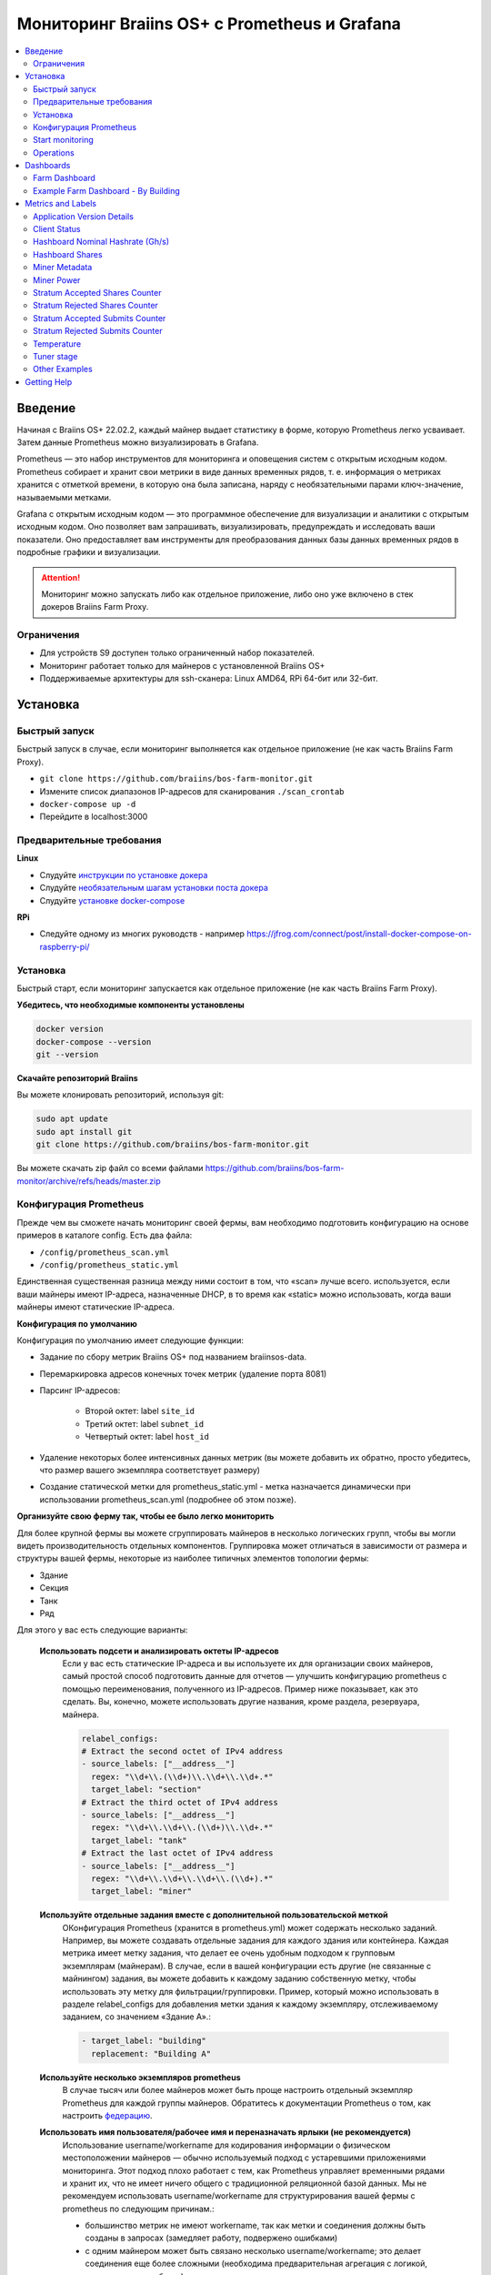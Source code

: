 
.. raw:: html

    <script>
      window.fwSettings={
      'widget_id':77000003511
      };
      !function(){if("function"!=typeof window.FreshworksWidget){var n=function(){n.q.push(arguments)};n.q=[],window.FreshworksWidget=n}}()
    </script>
    <script type='text/javascript' src='https://euc-widget.freshworks.com/widgets/77000003511.js' async defer></script>

.. _monitoring:

=============================================
Мониторинг Braiins OS+ с Prometheus и Grafana
=============================================

.. contents::
  :local:
  :depth: 2

Введение
========

Начиная с Braiins OS+ 22.02.2, каждый майнер выдает статистику в форме, которую Prometheus легко усваивает. Затем данные Prometheus можно визуализировать в Grafana.

Prometheus — это набор инструментов для мониторинга и оповещения систем с открытым исходным кодом. Prometheus собирает и хранит свои метрики в виде данных временных рядов, т. е. информация о метриках хранится с отметкой времени, в которую она была записана, наряду с необязательными парами ключ-значение, называемыми метками.

Grafana с открытым исходным кодом — это программное обеспечение для визуализации и аналитики с открытым исходным кодом. Оно позволяет вам запрашивать, визуализировать, предупреждать и исследовать ваши показатели. Оно предоставляет вам инструменты для преобразования данных базы данных временных рядов в подробные графики и визуализации.

.. attention::
   
   Мониторинг можно запускать либо как отдельное приложение, либо оно уже включено в стек докеров Braiins Farm Proxy.

Ограничения
-----------

- Для устройств S9 доступен только ограниченный набор показателей.
- Мониторинг работает только для майнеров с установленной Braiins OS+
- Поддерживаемые архитектуры для ssh-сканера: Linux AMD64, RPi 64-бит или 32-бит.

Установка
=========

Быстрый запуск
--------------

Быстрый запуск в случае, если мониторинг выполняется как отдельное приложение (не как часть Braiins Farm Proxy).

- ``git clone https://github.com/braiins/bos-farm-monitor.git``
- Измените список диапазонов IP-адресов для сканирования ``./scan_crontab``
- ``docker-compose up -d``
- Перейдите в localhost:3000

Предварительные требования
--------------------------

**Linux**

-  Слудуйте `инструкции по установке докера <https://docs.docker.com/engine/install/ubuntu/>`__
-  Слудуйте `необязательным шагам установки поста докера <https://docs.docker.com/engine/install/linux-postinstall/#manage-docker-as-a-non-root-user>`__
-  Слудуйте `установке docker-compose <https://docs.docker.com/compose/install/>`__

**RPi**

-  Следуйте одному из многих руководств - например https://jfrog.com/connect/post/install-docker-compose-on-raspberry-pi/

Установка
---------

Быстрый старт, если мониторинг запускается как отдельное приложение (не как часть Braiins Farm Proxy).

**Убедитесь, что необходимые компоненты установлены**

.. code-block::

    docker version
    docker-compose --version
    git --version

**Скачайте репозиторий Braiins**

Вы можете клонировать репозиторий, используя git:

.. code-block::

   sudo apt update
   sudo apt install git
   git clone https://github.com/braiins/bos-farm-monitor.git

Вы можете скачать zip файл со всеми файлами `https://github.com/braiins/bos-farm-monitor/archive/refs/heads/master.zip <https://github.com/braiins/bos-farm-monitor/archive/refs/heads/master.zip>`__

Конфигурация Prometheus
-----------------------

Прежде чем вы сможете начать мониторинг своей фермы, вам необходимо подготовить конфигурацию на основе примеров в каталоге config. 
Есть два файла:

-  ``/config/prometheus_scan.yml``
-  ``/config/prometheus_static.yml``

Единственная существенная разница между ними состоит в том, что «scan» лучше всего.
используется, если ваши майнеры имеют IP-адреса, назначенные DHCP, в то время как
«static» можно использовать, когда ваши майнеры имеют статические IP-адреса.

**Конфигурация по умолчанию**

Конфигурация по умолчанию имеет следующие функции:

- Задание по сбору метрик Braiins OS+ под названием braiinsos-data.
- Перемаркировка адресов конечных точек метрик (удаление порта 8081)
- Парсинг IP-адресов:

   -  Второй октет: label ``site_id``
   -  Третий октет: label ``subnet_id``
   -  Четвертый октет: label ``host_id``

- Удаление некоторых более интенсивных данных метрик (вы можете добавить их обратно, просто убедитесь, что размер вашего экземпляра соответствует размеру)
- Создание статической метки для prometheus_static.yml - метка назначается динамически при использовании prometheus_scan.yml (подробнее об этом позже).

**Организуйте свою ферму так, чтобы ее было легко мониторить**

Для более крупной фермы вы можете сгруппировать майнеров в несколько логических
групп, чтобы вы могли видеть производительность отдельных компонентов. 
Группировка может отличаться в зависимости от размера и структуры вашей фермы,
некоторые из наиболее типичных элементов топологии фермы:

-  Здание
-  Секция
-  Танк
-  Ряд

Для этого у вас есть следующие варианты:

 **Использовать подсети и анализировать октеты IP-адресов**
   Если у вас есть статические IP-адреса и вы используете их для организации своих майнеров, самый простой способ подготовить данные для отчетов — улучшить конфигурацию prometheus с помощью переименования, полученного из IP-адресов. Пример ниже показывает, как это сделать. Вы, конечно, можете использовать другие названия, кроме раздела, резервуара, майнера.

   .. code-block::

      relabel_configs:
      # Extract the second octet of IPv4 address
      - source_labels: ["__address__"]
        regex: "\\d+\\.(\\d+)\\.\\d+\\.\\d+.*"
        target_label: "section"
      # Extract the third octet of IPv4 address
      - source_labels: ["__address__"]
        regex: "\\d+\\.\\d+\\.(\\d+)\\.\\d+.*"
        target_label: "tank"
      # Extract the last octet of IPv4 address
      - source_labels: ["__address__"]
        regex: "\\d+\\.\\d+\\.\\d+\\.(\\d+).*"
        target_label: "miner"
 
 **Используйте отдельные задания вместе с дополнительной пользовательской меткой**
   OКонфигурация Prometheus (хранится в prometheus.yml) может содержать несколько заданий. Например, вы можете создавать отдельные задания для каждого здания или контейнера. Каждая метрика имеет метку задания, что делает ее очень удобным подходом к групповым экземплярам (майнерам). В случае, если в вашей конфигурации есть другие (не связанные с майнингом) задания, вы можете добавить к каждому заданию собственную метку, чтобы использовать эту метку для фильтрации/группировки. Пример, который можно использовать в разделе relabel_configs для добавления метки здания к каждому экземпляру, отслеживаемому заданием, со значением «Здание A».:

   .. code-block::

      - target_label: "building"
        replacement: "Building A"
        
 **Используйте несколько экземпляров prometheus**
   В случае тысяч или более майнеров может быть проще настроить отдельный экземпляр Prometheus для каждой группы майнеров. Обратитесь к документации Prometheus о том, как настроить `федерацию <https://prometheus.io/docs/prometheus/latest/federation/>`__.

 **Использовать имя пользователя/рабочее имя и переназначать ярлыки (не рекомендуется)**
   Использование username/workername для кодирования информации о физическом местоположении майнеров — обычно используемый подход с устаревшими приложениями мониторинга. Этот подход плохо работает с тем, как Prometheus управляет временными рядами и хранит их, что не имеет ничего общего с традиционной реляционной базой данных. Мы не рекомендуем использовать username/workername для структурирования вашей фермы с prometheus по следующим причинам.:

   - большинство метрик не имеют workername, так как метки и соединения должны быть созданы в запросах (замедляет работу, подвержено ошибками)
   - с одним майнером может быть связано несколько username/workername; это делает соединения еще более сложными (необходима предварительная агрегация с логикой, какое значение выбрать)

 **Используйте несколько диапазонов IP-адресов со сканированием**
   Если у вас есть майнеры с IP-адресом, назначенным DHCP, и вы используете сканирование своей сети для доставки майнеров в Prometheus, вы можете определить несколько сетевых диапазонов, и каждый диапазон может иметь уникальное значение, определенное и присвоенное метке (подробнее об этом в следующем разделе).

**Adding miners to configuration**

There are the following basic options how to add your miners to the
configuration:

-  Use service discovery options provided by Prometheus
-  List IP addresses in the configuration file manually

Listing IP addresses directly works best when IP addresses assigned to
miners are static. In the case of DHCP, service discovery is a better
option.

**Service Discovery**

File-based service discovery is the option enabled by default. To start
using it, you will need to configure file ``./scan_crontab`` in a
text editor. Current examples are:

.. code-block::

    * */3 * * * * * ssh_scan.sh "1.2.3.0-255" "Building A"
    * */3 * * * * * ssh_scan.sh "1.2.0-255.3" "Building B"

Each line will scan the defined IP range for responding miners and will store the list so that it is available to prometheus. The string “Building A” / “Building B” can be an arbitrary name. Currently, it will get dynamically mapped to label building. The scan is performed every three minutes - you can change it based on the size of your farm and your needs. In case you are not familiar with the cron syntax, it is explained `here <https://www.netiq.com/documentation/cloud-manager-2-5/ncm-reference/data/bexyssf.html>`__.

**List IP addresses**

In order to use a static list of IP addresses, you need to change the file ``docker-compose.yml``,

First, comment-out the crontab image so that dynamic scan is disabled:

.. code-block::

   # bos_scanner:
   # image: braiinssystems/bos_monitor:v1.0.0
   # container_name: bos_scanner
   # volumes:
   #  - ./scan_crontab:/usr/local/share/scan_crontab
   #  - scanner_data:/mnt:rw
   # network_mode: "host"

Second, comment-out the dynamic scanning and enable use of a different
configuration file. It should look like this after changes:

.. code-block::

   #- '--config.file=/etc/prometheus/prometheus_scan.yml'
   - '--config.file=/etc/prometheus/prometheus_static.yml'

IP addresses are listed as an array in the configuration file
`prometheus_static.yml`. Change the entries with list of your miners:

.. code-block:

   - targets: ['10.35.31.2:8081','10.35.32.2:8081']

Note that:

-  Port has to be added at the end of the IP address. Port 8081 is where the metrics for Prometheus are available
-  IP addresses are quoted and separated by comma

In case you do not have static IP addresses, the IP address of any miner can change. If you still want to use this static approach, try to increase the lease time to high value (e.g. 48 hours) for your DHCP server, so that IP address is re-assigned even when the miner is offline for some time.

In order to get all the miners to the list you can scan your farm for devices using BOS Toolbox and generate configuration from results. You can use either UX or command-line to get the list.

Command-line example (linux):

.. code-block::

   ./bos-toolbox scan -o ips.txt 10.10.0.0/16
   cat ips.txt \| sed "s/.*/'&:8081'/" \| paste -sd',' \| sed "s/.*/[&]/"

The first command will scan all IP addresses in the range 10.10.0.0 and 10.10.255.255. The second will print an array with IP addresses that you can paste in the configuration.

Only miners with Braiins OS+ can be monitored. In case you are using miners without Braiins OS+, it is better to use:

.. code-block::
   
   ./bos-toolbox scan 10.10.0.0/16 &> ips.txt
   grep "\| bOS" ips.txt \| cut -d"(" -f2 \| cut -"d)" -f1 \| sed "s/.*/'&:8081'/" \| paste -sd',' \| sed "s/.*/[&]/"

For different IP ranges you can use:

-  10.10.10.0/24 for range 10.10.10.0 - 10.10.10.255
-  10.10.0.0/16 for range 10.10.0.0 to 10.10.255.255
-  10.0.0.0/8 for range 10.0.0.0 to 10.255.255.25

Start monitoring
----------------

.. code-block::

   docker-compose up -d

You can verify that container is running using `docker ps`.

Now you can go to: `http://<your_host>:3000`.

Operations
----------

**Changing configuration**

Change configuration file according to your needs

.. code-block::

   docker-compose restart prometheus

**Updating to newer version**

.. code-block::

   git pull origin master
   docker-compose up -d

Dashboards
==========

In our repository we provide sample dashboards that can get you started to prepare monitoring for your farm the best suits your needs.

Farm Dashboard
--------------

This is the high-level dashboard that monitors all of the miners in your farm. It has a built-in data source selector in case you have multiple prometheus instances running. It also features several drill-down reports highlighted in the screenshot below:

  .. |pic3| image:: ../_static/monitoring_dashboard.png
      :width: 100%
      :alt: Dashboard

  |pic3|

Parts highlighted in red will lead you to a drill-down report listing the instances. Parts highlighted in blue will go directly to the miner UX.

Example Farm Dashboard - By Building
------------------------------------

Dashboard has a feature where rows of grafana panels are automatically displayed for each defined building. This is created dynamically based on the values of the building label. The full flow is as follows in the example configuration:

-  two separate jobs are created in prometheus.yml
-  each job has label building added with value representing the building
-  grafana dashboard has parameter building defined which is linked to building label
-  row header has $building as a name - this will get expanded with label values
-  each panel has $building as a filter

Metrics and Labels
==================
Every time series is uniquely identified by its metric name and optional key-value pairs called labels. The metric name specifies the general feature of a system that is measured. Labels enable Prometheus's dimensional data model: any given combination of labels for the same metric name identifies a particular dimensional instantiation of that metric. The query language allows filtering and aggregation based on these dimensions.

Overview:

-  ``application_version_details (instance, version_full, toolchain)``
-  ``client_status (instance, connection_type, host, protocol, user, worker)``
-  ``hashboard_nominal_hashrate_gigahashes_per_second (instance, hashboard)``
-  ``hashboard_shares (instance, hashboard, type: valid | invalid | duplicate)``
-  ``miner_metadata (instance, model, os_version)``
-  ``miner_power (instance, type: wall | estimate | limit, socket)``
-  ``temperature (instance, chip_addr, chip_in_domain, voltage_domain,hashboard, location: chip | pcb)``
-  ``stratum_accepted_shares_counter (instance, host, user, worker, protocol, connection_type)``
-  ``stratum_rejected_shares_counter (instance, host, user, worker, protocol, connection_type)``
-  ``stratum_accepted_submits_counter (instance, host, user, worker, protocol, connection_type)``
-  ``stratum_rejected_submits_counter (instance, host, user, worker, protocol, connection_type)``
-  ``tuner_stage (instance, hashboard)``

Application Version Details
---------------------------

Version of the application which is producing time series.

``application_version_details``

**Labels**

-  instance: IP address of the miner
-  version_full: version of the application
-  toolchain
   
Client Status
-------------

Status of the client: (stopped = 0, running = 1 , failed = -1)

``client_status``

**Labels**

-  instance: IP address of the miner
-  connection_type: type of the connection, which could be either *user* or *dev-fee*
-  host: URL of the host, usually URL of the pool or proxy
-  protocol: mining protocol
-  user: usually mining pool username of the client
-  worker: name of the worker


Hashboard Nominal Hashrate (Gh/s)
---------------------------------

Nominal hashrate for each hashboard in Gh/s.

``hashboard_nominal_hashrate_gigahashes_per_second``

**Labels**

-  instance: IP address of the miner
-  hashboard: rank of the hashboard

Hashboard Shares
----------------

Number of valid shares produced by hashboards. Hashboard shares can be used to calculate real hashrate for hashboard, miner, or other group. This metric does not provide information whether shares were accepted by target - stratum_accepted_shares_counter should be used for this.

``hashboard_shares (counter)``

**Labels**

-  instance: IP address of the miner
-  hashboard: rank of the hashboard
-  type: type of the shares with respect to its validity, *valid* - valid shares, *invalid* - invalid shares, *duplicate* - duplicated shares

**Examples**

Average number of hashes per second over last 20 seconds for all instances:

.. code-block::

   sum(rate(hashboard_shares[20s])) * 2^32

Average number of hashes per second over last 20 seconds by instance:

.. code-block::

   sum by(instance) (rate(hashboard_shares[20s])) * 2^32

Average number of hashes per second over last 20 seconds for all instances by miner type:

.. code-block::

   sum by (model) (
      (sum by (instance)((rate(hashboard_shares[20s]))) * 2^32)
      * on(instance) group_left(model) count by (instance, model) (miner_metadata)
   )

Miner Metadata
--------------

``miner_metadata``

**Labels**

- instance: IP address of the miner
- model: model of the miner
- os_version: version of the firmware

**Examples**

Number of miners by model:

.. code-block::

   count_values by (model) ("x", miner_metadata)

Miner Power
-----------

``miner_power``

**Labels**

-  instance: IP address of the miner
-  type: 3 types, *estimated* - estimated power, *limit* - power limit, *psu* - measured power, *wall*
-  socket

**Examples**

Total estimated power consumption for all instances:

.. code-block::

   sum(miner_power{type="estimated"})

Total power limit for all instances:

.. code-block::

  sum(miner_power{type="limit"})

Stratum Accepted Shares Counter
-------------------------------

Total number of shares accepted by target. For one instance, there are
typically more targets, represented by host label.

``stratum_accepted_shares_counter (counter)``

**Labels**

-  instance: IP address of the miner
-  connection_type: type of the connection, which could be either *user* or *dev-fee*
-  host: URL of the host, usually URL of the pool or proxy
-  protocol: mining protocol
-  user: usually mining pool username of the client
-  worker: name of the worker

**Examples**

Average number of accepted shares per second over last 20 seconds for
all instances by target:

.. code-block::

   sum by(host) (rate(stratum_accepted_shares_counter[20s]))

Stratum Rejected Shares Counter
-------------------------------

Total number of shares rejected by target.

``stratum_rejected_shares_counter (counter)``

**Labels**

-  instance: IP address of the miner
-  connection_type: type of the connection, which could be either *user* or *dev-fee*
-  host: URL of the host, usually URL of the pool or proxy
-  protocol: mining protocol
-  user: usually mining pool username of the client
-  worker: name of the worker

**Examples**

Average number of rejected shares per second over last 20 seconds for all instances by target:

.. code-block::

   sum by(host) (rate(stratum_rejected_shares_counter[20s]))

Stratum Accepted Submits Counter
--------------------------------

Total number of submits accepted by target. For one instance, there are
typically more targets, represented by host label.

``stratum_accepted_submits_counter (counter)``

**Labels**

-  instance: IP address of the miner
-  connection_type: type of the connection, which could be either *user* or *dev-fee*
-  host: URL of the host, usually URL of the pool or proxy
-  protocol: mining protocol
-  user: usually mining pool username of the client
-  worker: name of the worker

**Examples**

Average number of accepted submits per second over last 20 seconds for
all instances by target:

.. code-block::

   sum by(host) (rate(stratum_accepted_submits_counter[20s]))

Stratum Rejected Submits Counter
--------------------------------

Total number of submits rejected by target.

``stratum_rejected_submits_counter (counter)``

**Labels**

-  instance: IP address of the miner
-  connection_type: type of the connection, which could be either *user* or *dev-fee*
-  host: URL of the host, usually URL of the pool or proxy
-  protocol: mining protocol
-  user: usually mining pool username of the client
-  worker: name of the worker

**Examples**

Average number of rejected submits per second over last 20 seconds for all instances by target:

.. code-block::

   sum by(host) (rate(stratum_rejected_submits_counter[20s]))


Temperature
-----------

Every available temperature sensor will provide the data. There might be sensor at different locations (pcb or chip).

``temperature``

**Labels**

-  instance: IP address of the miner
-  chip_addr
-  chip_in_domain
-  voltage_domain
-  hashboard
-  location: chip|pcb

**Examples**

Average maximum temperature across all instances (miners):

.. code-block::

   avg(max by (instance) (temperature))

Average maximum temperature across all instances (miners) by miner type:

.. code-block::

   avg by (model) (
     (max by (instance) (temperature)) * on (instance)
     group_left(model) count by (instance, model) (miner_metadata)
   )

Tuner stage
-----------

Stage of the tuner:

-  2: testing performance profile
-  3: tuning individual chips
-  4: stable
-  6: manual configuration running

``tuner_stage``

**Labels**

-  instance: IP address of the miner
-  hashboard: rank of the hashboard

**Examples**

Number of instances by stage:

.. code-block::

   count_values ("Stage", max by (instance) (tuner_stage))

Other Examples
--------------

**Extracting parts of IP address**

If you are managing your farm by assigning different IP ranges to different parts of your farm, grouping metrics by octet of IP address might be useful. Example for maximum chip temperature by 3rd octet:

.. code-block::

   max by (segment) (label_replace(
     temperature{location="chip"}, "segment", "$1", "instance","\\d+\\.\\d+\\.(\\d+)\\.\\d+.*"
   ))

If you need to do this for many/all metrics, it is better to have parts of the IP address as custom labels. See the Configuration section with an example.

Getting Help
============

For more information about Prometheus and Grafana, please refer to the official documentation:

-  `Prometheus Documentation <https://prometheus.io/docs/introduction/overview/>`__
-  `Grafana Documentation <https://grafana.com/docs/>`__

In case you have questions that are specific to monitoring of Braiins OS+ miners with Prometheus and Grafana, please contact our support team on Telegram.
